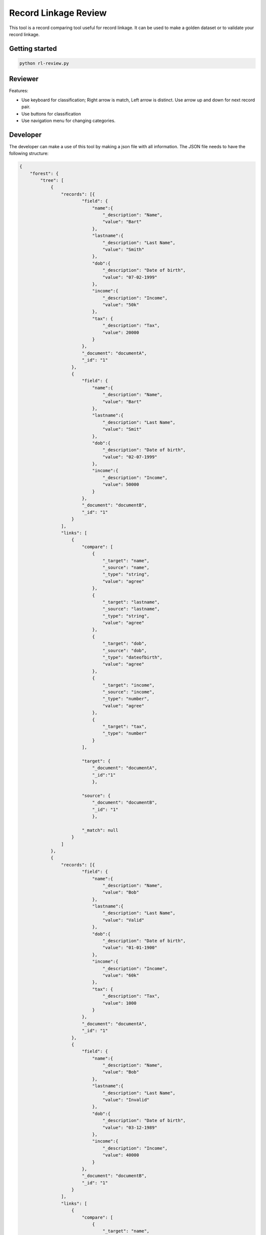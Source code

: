 Record Linkage Review
=====================

This tool is a record comparing tool useful for record linkage. It can be used to make a golden dataset or to validate your record linkage.

Getting started
---------------

.. code:: 

    python rl-review.py

Reviewer
--------

Features:

- Use keyboard for classification; Right arrow is match, Left arrow is distinct. Use arrow up and down for next record pair. 
- Use buttons for classification
- Use navigation menu for changing categories. 

Developer
---------

The developer can make a use of this tool by making a json file with all information. The JSON file needs to have the following structure:

.. code:: 

    {
        "forest": {
            "tree": [
                {
                    "records": [{
                            "field": {
                                "name":{
                                    "_description": "Name",
                                    "value": "Bart"
                                },
                                "lastname":{
                                    "_description": "Last Name",
                                    "value": "Smith"
                                },
                                "dob":{
                                    "_description": "Date of birth",
                                    "value": "07-02-1999"
                                },
                                "income":{
                                    "_description": "Income",
                                    "value": "50k"
                                },
                                "tax": {
                                    "_description": "Tax",
                                    "value": 20000                                
                                }
                            },
                            "_document": "documentA",
                            "_id": "1"
                        },
                        {
                            "field": {
                                "name":{
                                    "_description": "Name",
                                    "value": "Bart"
                                },
                                "lastname":{
                                    "_description": "Last Name",
                                    "value": "Smit"
                                },
                                "dob":{
                                    "_description": "Date of birth",
                                    "value": "02-07-1999"
                                },
                                "income":{
                                    "_description": "Income",
                                    "value": 50000
                                }
                            },
                            "_document": "documentB",
                            "_id": "1"
                        }
                    ],
                    "links": [
                        {
                            "compare": [
                                {
                                    "_target": "name",
                                    "_source": "name",
                                    "_type": "string",
                                    "value": "agree"
                                },
                                {
                                    "_target": "lastname",
                                    "_source": "lastname",
                                    "_type": "string",
                                    "value": "agree"
                                },
                                {
                                    "_target": "dob",
                                    "_source": "dob",
                                    "_type": "dateofbirth",
                                    "value": "agree"
                                },
                                {
                                    "_target": "income",
                                    "_source": "income",
                                    "_type": "number",
                                    "value": "agree"
                                },
                                {
                                    "_target": "tax",
                                    "_type": "number"
                                }                   
                            ],

                            "target": {
                                "_document": "documentA",
                                "_id":"1"
                                },

                            "source": {
                                "_document": "documentB",
                                "_id": "1"
                                },

                            "_match": null
                        }
                    ]
                },
                {
                    "records": [{
                            "field": {
                                "name":{
                                    "_description": "Name",
                                    "value": "Bob"
                                },
                                "lastname":{
                                    "_description": "Last Name",
                                    "value": "Valid"
                                },
                                "dob":{
                                    "_description": "Date of birth",
                                    "value": "01-01-1900"
                                },
                                "income":{
                                    "_description": "Income",
                                    "value": "60k"
                                },
                                "tax": {
                                    "_description": "Tax",
                                    "value": 1000                                
                                }
                            },
                            "_document": "documentA",
                            "_id": "1"
                        },
                        {
                            "field": {
                                "name":{
                                    "_description": "Name",
                                    "value": "Bob"
                                },
                                "lastname":{
                                    "_description": "Last Name",
                                    "value": "Invalid"
                                },
                                "dob":{
                                    "_description": "Date of birth",
                                    "value": "03-12-1989"
                                },
                                "income":{
                                    "_description": "Income",
                                    "value": 40000
                                }
                            },
                            "_document": "documentB",
                            "_id": "1"
                        }
                    ],
                    "links": [
                        {
                            "compare": [
                                {
                                    "_target": "name",
                                    "_source": "name",
                                    "_type": "string",
                                    "value": "agree"
                                },
                                {
                                    "_target": "lastname",
                                    "_source": "lastname",
                                    "_type": "string",
                                    "value": "agree"
                                },
                                {
                                    "_target": "dob",
                                    "_source": "dob",
                                    "_type": "dateofbirth",
                                    "value": "agree"
                                },
                                {
                                    "_target": "income",
                                    "_source": "income",
                                    "_type": "number",
                                    "value": "agree"
                                },
                                {
                                    "_target": "tax",
                                    "_type": "number"
                                }                   
                            ],

                            "target": {
                                "_document": "documentA",
                                "_id":"1"
                                },

                            "source": {
                                "_document": "documentB",
                                "_id": "1"
                                },

                            "_match": null
                        }
                    ]
                },
                {
                    "records": [{
                            "field": {
                                "name":{
                                    "_description": "Name",
                                    "value": "Katie"
                                },
                                "lastname":{
                                    "_description": "Last Name",
                                    "value": "Perry"
                                },
                                "dob":{
                                    "_description": "Date of birth",
                                    "value": null
                                },
                                "income":{
                                    "_description": "Income",
                                    "value": null
                                },
                                "tax": {
                                    "_description": "Tax",
                                    "value": null                               
                                }
                            },
                            "_document": "documentA",
                            "_id": "1"
                        },
                        {
                            "field": {
                                "name":{
                                    "_description": "Name",
                                    "value": "Katie"
                                },
                                "lastname":{
                                    "_description": "Last Name",
                                    "value": "Perry"
                                },
                                "dob":{
                                    "_description": "Date of birth",
                                    "value": "25-10-1984"
                                },
                                "income":{
                                    "_description": "Income",
                                    "value": "35M"
                                }
                            },
                            "_document": "documentB",
                            "_id": "1"
                        }
                    ],
                    "links": [
                        {
                            "compare": [
                                {
                                    "_target": "name",
                                    "_source": "name",
                                    "_type": "string",
                                    "value": "agree"
                                },
                                {
                                    "_target": "lastname",
                                    "_source": "lastname",
                                    "_type": "string",
                                    "value": "agree"
                                },
                                {
                                    "_target": "dob",
                                    "_source": "dob",
                                    "_type": "dateofbirth",
                                    "value": "agree"
                                },
                                {
                                    "_target": "income",
                                    "_source": "income",
                                    "_type": "number",
                                    "value": "agree"
                                },
                                {
                                    "_target": "tax",
                                    "_type": "number"
                                }                   
                            ],

                            "target": {
                                "_document": "documentA",
                                "_id":"1"
                                },

                            "source": {
                                "_document": "documentB",
                                "_id": "1"
                                },

                            "_match": null
                        }
                    ]
                }
            ]
        }
    }


Installation and license
------------------------


The license for this record linkage tool is GPLv3.
